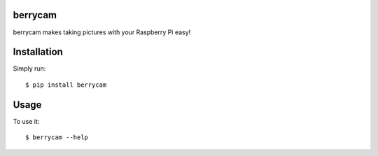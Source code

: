 berrycam
========

berrycam makes taking pictures with your Raspberry Pi easy!

Installation
============

Simply run:

::

    $ pip install berrycam

Usage
=====

To use it:

::

    $ berrycam --help
